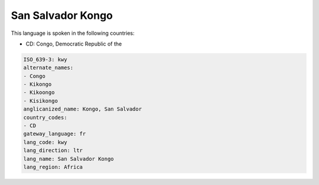 .. _kwy:

San Salvador Kongo
==================

This language is spoken in the following countries:

* CD: Congo, Democratic Republic of the

.. code-block:: yaml

    ISO_639-3: kwy
    alternate_names:
    - Congo
    - Kikongo
    - Kikoongo
    - Kisikongo
    anglicanized_name: Kongo, San Salvador
    country_codes:
    - CD
    gateway_language: fr
    lang_code: kwy
    lang_direction: ltr
    lang_name: San Salvador Kongo
    lang_region: Africa
    
